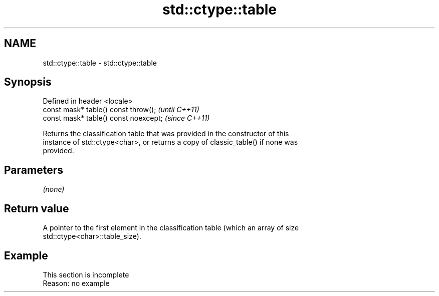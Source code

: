 .TH std::ctype::table 3 "2022.07.31" "http://cppreference.com" "C++ Standard Libary"
.SH NAME
std::ctype::table \- std::ctype::table

.SH Synopsis
   Defined in header <locale>
   const mask* table() const throw();   \fI(until C++11)\fP
   const mask* table() const noexcept;  \fI(since C++11)\fP

   Returns the classification table that was provided in the constructor of this
   instance of std::ctype<char>, or returns a copy of classic_table() if none was
   provided.

.SH Parameters

   \fI(none)\fP

.SH Return value

   A pointer to the first element in the classification table (which an array of size
   std::ctype<char>::table_size).

.SH Example

    This section is incomplete
    Reason: no example
